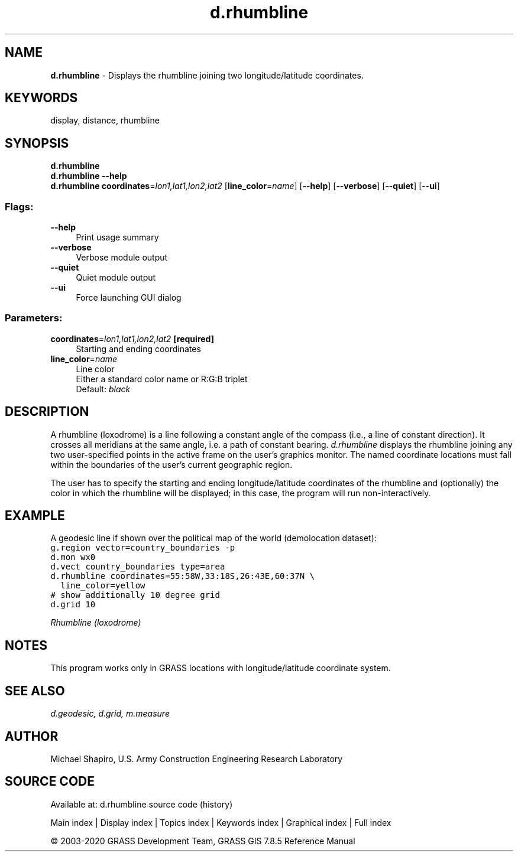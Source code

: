 .TH d.rhumbline 1 "" "GRASS 7.8.5" "GRASS GIS User's Manual"
.SH NAME
\fI\fBd.rhumbline\fR\fR  \- Displays the rhumbline joining two longitude/latitude coordinates.
.SH KEYWORDS
display, distance, rhumbline
.SH SYNOPSIS
\fBd.rhumbline\fR
.br
\fBd.rhumbline \-\-help\fR
.br
\fBd.rhumbline\fR \fBcoordinates\fR=\fIlon1,lat1,lon2,lat2\fR  [\fBline_color\fR=\fIname\fR]   [\-\-\fBhelp\fR]  [\-\-\fBverbose\fR]  [\-\-\fBquiet\fR]  [\-\-\fBui\fR]
.SS Flags:
.IP "\fB\-\-help\fR" 4m
.br
Print usage summary
.IP "\fB\-\-verbose\fR" 4m
.br
Verbose module output
.IP "\fB\-\-quiet\fR" 4m
.br
Quiet module output
.IP "\fB\-\-ui\fR" 4m
.br
Force launching GUI dialog
.SS Parameters:
.IP "\fBcoordinates\fR=\fIlon1,lat1,lon2,lat2\fR \fB[required]\fR" 4m
.br
Starting and ending coordinates
.IP "\fBline_color\fR=\fIname\fR" 4m
.br
Line color
.br
Either a standard color name or R:G:B triplet
.br
Default: \fIblack\fR
.SH DESCRIPTION
A rhumbline (loxodrome) is a line following a constant angle of the
compass (i.e., a line of constant direction). It crosses all meridians
at the same angle, i.e. a path of constant bearing.
\fId.rhumbline\fR displays the
rhumbline joining any two user\-specified points in the
active frame on the user\(cqs graphics monitor.  The named
coordinate locations must fall within the boundaries of the
user\(cqs current geographic region.
.PP
The user has to specify the starting and ending
longitude/latitude coordinates of the rhumbline and
(optionally) the color in which the rhumbline will be
displayed; in this case, the program will run
non\-interactively.
.SH EXAMPLE
A geodesic line if shown over the political map of the world
(demolocation dataset):
.br
.nf
\fC
g.region vector=country_boundaries \-p
d.mon wx0
d.vect country_boundaries type=area
d.rhumbline coordinates=55:58W,33:18S,26:43E,60:37N \(rs
  line_color=yellow
# show additionally 10 degree grid
d.grid 10
\fR
.fi
.PP
.br
\fIRhumbline (loxodrome)\fR
.SH NOTES
This program works only in GRASS locations with longitude/latitude
coordinate system.
.SH SEE ALSO
\fI
d.geodesic,
d.grid,
m.measure
\fR
.SH AUTHOR
Michael Shapiro, U.S. Army Construction Engineering Research Laboratory
.SH SOURCE CODE
.PP
Available at: d.rhumbline source code (history)
.PP
Main index |
Display index |
Topics index |
Keywords index |
Graphical index |
Full index
.PP
© 2003\-2020
GRASS Development Team,
GRASS GIS 7.8.5 Reference Manual

